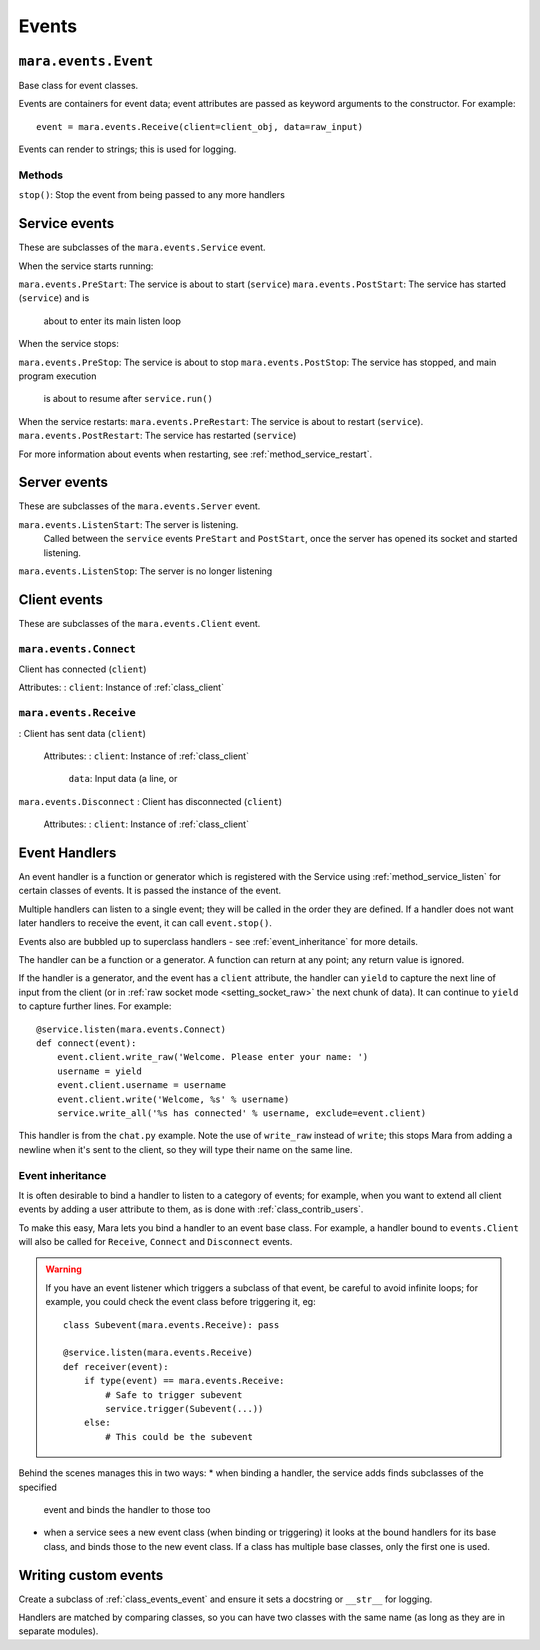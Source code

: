 ======
Events
======

.. _class_events_event:

``mara.events.Event``
=====================

Base class for event classes.

Events are containers for event data; event attributes are passed as keyword
arguments to the constructor. For example::

    event = mara.events.Receive(client=client_obj, data=raw_input)

Events can render to strings; this is used for logging.


Methods
-------

``stop()``:     Stop the event from being passed to any more handlers


.. _events_service:

Service events
==============

These are subclasses of the ``mara.events.Service`` event.

When the service starts running:

``mara.events.PreStart``:     The service is about to start (``service``)
``mara.events.PostStart``:    The service has started (``service``) and is
                                about to enter its main listen loop

When the service stops:

``mara.events.PreStop``:  The service is about to stop
``mara.events.PostStop``: The service has stopped, and main program execution
                            is about to resume after ``service.run()``

When the service restarts:
``mara.events.PreRestart``:   The service is about to restart (``service``).
``mara.events.PostRestart``:  The service has restarted (``service``)

For more information about events when restarting, see
:ref:`method_service_restart`.


Server events
=============

These are subclasses of the ``mara.events.Server`` event.

``mara.events.ListenStart``:      The server is listening.
                                    Called between the ``service`` events
                                    ``PreStart`` and ``PostStart``, once
                                    the server has opened its socket and
                                    started listening.
``mara.events.ListenStop``:       The server is no longer listening


Client events
=============

These are subclasses of the ``mara.events.Client`` event.

``mara.events.Connect``
-------------------------

Client has connected (``client``)

Attributes:
:   ``client``:     Instance of :ref:`class_client`


.. _class_events_receive:

``mara.events.Receive``
-----------------------
:   Client has sent data (``client``)
    
    Attributes:
    :   ``client``:     Instance of :ref:`class_client`
        ``data``:       Input data (a line, or 

``mara.events.Disconnect``
:   Client has disconnected (``client``)

    Attributes:
    :   ``client``:     Instance of :ref:`class_client`



.. _event_handlers:

Event Handlers
==============

An event handler is a function or generator which is registered with the
Service using :ref:`method_service_listen` for certain classes of events.
It is passed the instance of the event.

Multiple handlers can listen to a single event; they will be called in the
order they are defined. If a handler does not want later handlers to receive
the event, it can call ``event.stop()``.

Events also are bubbled up to superclass handlers - see
:ref:`event_inheritance` for more details.

The handler can be a function or a generator. A function can return at any
point; any return value is ignored.

If the handler is a generator, and the event has a ``client`` attribute, the
handler can ``yield`` to capture the next line of input from the client (or in
:ref:`raw socket mode <setting_socket_raw>` the next chunk of data). It can
continue to ``yield`` to capture further lines. For example::

    @service.listen(mara.events.Connect)
    def connect(event):
        event.client.write_raw('Welcome. Please enter your name: ')
        username = yield
        event.client.username = username
        event.client.write('Welcome, %s' % username)
        service.write_all('%s has connected' % username, exclude=event.client)

This handler is from the ``chat.py`` example. Note the use of ``write_raw``
instead of ``write``; this stops Mara from adding a newline when it's sent to
the client, so they will type their name on the same line.


Event inheritance
-----------------

It is often desirable to bind a handler to listen to a category of events; for
example, when you want to extend all client events by adding a user attribute
to them, as is done with :ref:`class_contrib_users`.

To make this easy, Mara lets you bind a handler to an event base class. For
example, a handler bound to ``events.Client`` will also be called for
``Receive``, ``Connect`` and ``Disconnect`` events.

.. warning::
    If you have an event listener which triggers a subclass of that event, be
    careful to avoid infinite loops; for example, you could check the event
    class before triggering it, eg::
    
        class Subevent(mara.events.Receive): pass
        
        @service.listen(mara.events.Receive)
        def receiver(event):
            if type(event) == mara.events.Receive:
                # Safe to trigger subevent
                service.trigger(Subevent(...))
            else:
                # This could be the subevent

Behind the scenes manages this in two ways:
* when binding a handler, the service adds finds subclasses of the specified
  event and binds the handler to those too
* when a service sees a new event class (when binding or triggering) it looks
  at the bound handlers for its base class, and binds those to the new event
  class. If a class has multiple base classes, only the first one is used.


Writing custom events
=====================

Create a subclass of :ref:`class_events_event` and ensure it sets a docstring
or ``__str__`` for logging.

Handlers are matched by comparing classes, so you can have two classes with the
same name (as long as they are in separate modules).
